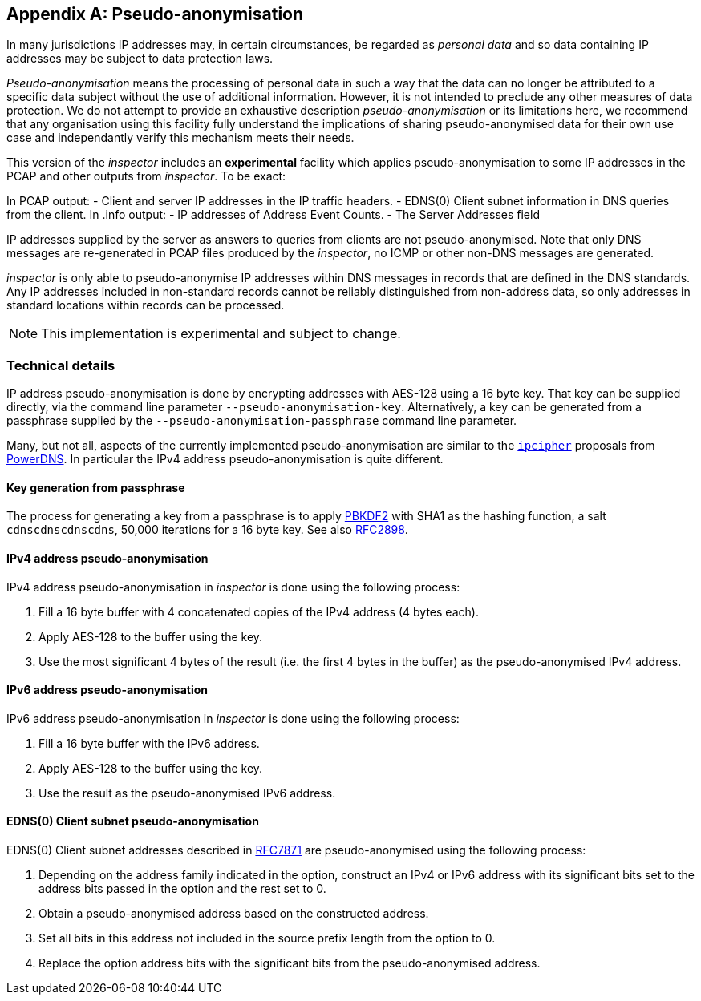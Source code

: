 :sectnums!:

[[pseudoanonymisation]]
== Appendix A: Pseudo-anonymisation

In many jurisdictions IP addresses may, in certain circumstances, be regarded
as _personal data_ and so data containing IP addresses may be subject to data
protection laws.

_Pseudo-anonymisation_ means the processing of personal data in such a way that
the data can no longer be attributed to a specific data subject without the use
of additional information. However, it is not intended to preclude any other
measures of data protection. We do not attempt to provide an exhaustive
description _pseudo-anonymisation_ or its limitations here, we recommend that
any organisation using this facility fully understand the implications of
sharing pseudo-anonymised data for their own use case and independantly verify
this mechanism meets their needs.

This version of the _inspector_ includes an *experimental* facility which
applies pseudo-anonymisation to some IP addresses in the PCAP and
other outputs from _inspector_. To be exact:

In PCAP output:
- Client and server IP addresses in the IP traffic headers.
- EDNS(0) Client subnet information in DNS queries from the client.
In .info output:
- IP addresses of Address Event Counts.
- The Server Addresses field

IP addresses supplied by the server as answers to queries from clients are not
pseudo-anonymised. Note that only DNS messages are re-generated in PCAP files
produced by the _inspector_, no ICMP or other non-DNS messages are generated.

_inspector_ is only able to pseudo-anonymise IP addresses within DNS messages in
records that are defined in the DNS standards. Any IP addresses included in
non-standard records cannot be reliably distinguished from non-address data, so
only addresses in standard locations within records can be processed.

NOTE: This implementation is experimental and subject to change.

=== Technical details

IP address pseudo-anonymisation is done by encrypting addresses with
AES-128 using a 16 byte key. That key can be supplied directly, via
the command line parameter `--pseudo-anonymisation-key`.
Alternatively, a key can be generated from a passphrase supplied by
the `--pseudo-anonymisation-passphrase` command line parameter.

Many, but not all, aspects of the currently implemented pseudo-anonymisation are
similar to the https://powerdns.org/ipcipher/[`ipcipher`] proposals from
https://powerdns.org[PowerDNS]. In particular the IPv4 address
pseudo-anonymisation is quite different.

==== Key generation from passphrase

The process for generating a key from a passphrase is to apply
https://en.wikipedia.org/wiki/PBKDF2[PBKDF2] with SHA1 as the hashing
function, a salt `cdnscdnscdnscdns`, 50,000 iterations for a 16 byte key.
See also https://www.ietf.org/rfc/rfc2898.txt[RFC2898].

==== IPv4 address pseudo-anonymisation

IPv4 address pseudo-anonymisation in _inspector_ is done using the
following process:

. Fill a 16 byte buffer with 4 concatenated copies of the IPv4 address (4 bytes each).
. Apply AES-128 to the buffer using the key.
. Use the most significant 4 bytes of the result (i.e. the first 4 bytes in the buffer)
as the pseudo-anonymised IPv4 address.

==== IPv6 address pseudo-anonymisation

IPv6 address pseudo-anonymisation in _inspector_ is done using the
following process:

. Fill a 16 byte buffer with the IPv6 address.
. Apply AES-128 to the buffer using the key.
. Use the result as the pseudo-anonymised IPv6 address.

==== EDNS(0) Client subnet pseudo-anonymisation

EDNS(0) Client subnet addresses described in
https://datatracker.ietf.org/doc/rfc7871/[RFC7871] are
pseudo-anonymised using the following process:

. Depending on the address family indicated in the option, construct
an IPv4 or IPv6 address with its significant bits set to the address bits
passed in the option and the rest set to 0.
. Obtain a pseudo-anonymised address based on the constructed address.
. Set all bits in this address not included in the source prefix length from the
option to 0.
. Replace the option address bits with the significant bits from the
pseudo-anonymised address.
